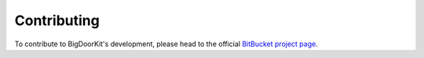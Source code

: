 Contributing
============

To contribute to BigDoorKit's development, please head to the official `BitBucket project page`_.

.. _BitBucket project page: http://bitbucket.org/splee/bigdoorkit
